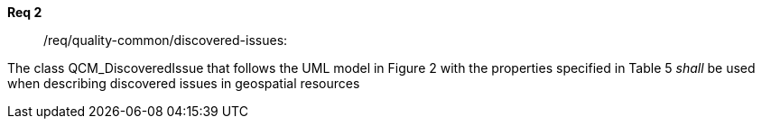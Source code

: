 [[req_core_process-execute-input-inline-object]]
[requirement]
====
[%metadata]
*Req 2*:: /req/quality-common/discovered-issues:
[.component,class=conditions]
--
The class QCM_DiscoveredIssue that follows the UML model in Figure 2 with the properties specified in Table 5 _shall_ be used when describing discovered issues in geospatial resources
--

[.component,class=part]
--
//The server SHALL support process input values encoded as qualified values.
--

[.component,class=part]
--
//The value of the `value` key SHALL be an _object_ instance.
--
====
